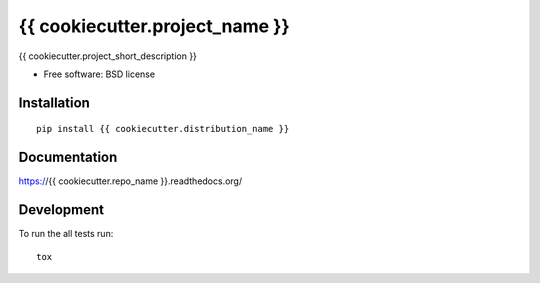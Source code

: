 ===============================
{{ cookiecutter.project_name }}
===============================


.. image:: http://img.shields.io/travis/{{ cookiecutter.github_username }}/{{ cookiecutter.repo_name }}/master.png
    :alt: Build Status
    :target: https://travis-ci.org/{{ cookiecutter.github_username }}/{{ cookiecutter.repo_name }}

.. image:: http://img.shields.io/coveralls/{{ cookiecutter.github_username }}/{{ cookiecutter.repo_name }}/master.png
    :alt: Coverage Status
    :target: https://coveralls.io/r/{{ cookiecutter.github_username }}/{{ cookiecutter.repo_name }}

.. image:: http://img.shields.io/pypi/v/{{ cookiecutter.package_name }}.png
    :alt: PYPI Package
    :target: https://pypi.python.org/pypi/{{ cookiecutter.package_name }}

.. image:: http://img.shields.io/pypi/dm/{{ cookiecutter.package_name }}.png
    :alt: PYPI Package
    :target: https://pypi.python.org/pypi/{{ cookiecutter.package_name }}

{{ cookiecutter.project_short_description }}

* Free software: BSD license

Installation
============

::

    pip install {{ cookiecutter.distribution_name }}

Documentation
=============

https://{{ cookiecutter.repo_name }}.readthedocs.org/

Development
===========

To run the all tests run::

    tox
